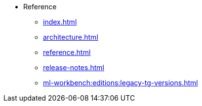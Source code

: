 * Reference
** xref:index.adoc[]
** xref:architecture.adoc[]
** xref:reference.adoc[]
//** xref:glossary.adoc[Glossary]
//** xref:resource-quotas.adoc[]
** xref:release-notes.adoc[]
//** link:https://www.kubeflow.org/docs/[KubeFlow]
** xref:ml-workbench:editions:legacy-tg-versions.adoc[]